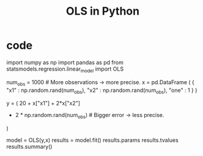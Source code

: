 :PROPERTIES:
:ID:       32684e27-de3f-4b58-ac87-3cd84e21a063
:ROAM_ALIASES: "linear regression in Python"
:END:
#+title: OLS in Python
* code
  import numpy  as np
  import pandas as pd
  from   statsmodels.regression.linear_model import OLS


  num_obs = 1000 # More observations -> more precise.
  x = pd.DataFrame (
    { "x1"  : np.random.rand(num_obs),
      "x2"  : np.random.rand(num_obs),
      "one" : 1 } )

  # The relationship OLS will try to estimate.
  y  = ( 20 + x["x1"] + 2*x["x2"]
         + 2 * np.random.rand(num_obs) # Bigger error -> less precise.
         )

  model   = OLS(y,x)
  results = model.fit()
  results.params
  results.tvalues
  results.summary()
